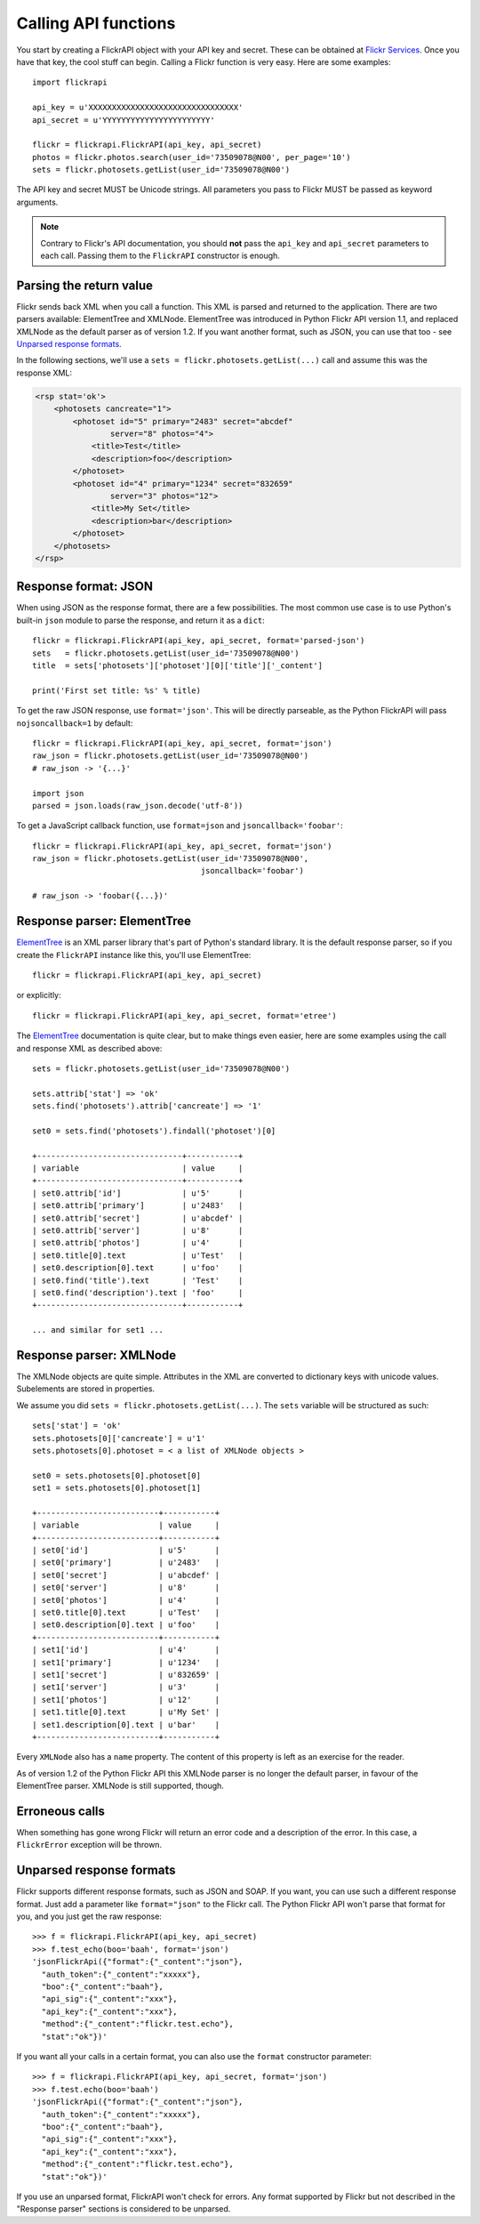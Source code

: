 
Calling API functions
======================================================================

You start by creating a FlickrAPI object with your API key and secret.
These can be obtained at `Flickr Services`_. Once you have that key, the
cool stuff can begin. Calling a Flickr function is very easy. Here are
some examples::

    import flickrapi

    api_key = u'XXXXXXXXXXXXXXXXXXXXXXXXXXXXXXXX'
    api_secret = u'YYYYYYYYYYYYYYYYYYYYYYY'

    flickr = flickrapi.FlickrAPI(api_key, api_secret)
    photos = flickr.photos.search(user_id='73509078@N00', per_page='10')
    sets = flickr.photosets.getList(user_id='73509078@N00')

.. _`Flickr Services`: http://www.flickr.com/services/api/keys/apply/

The API key and secret MUST be Unicode strings. All parameters you pass
to Flickr MUST be passed as keyword arguments.

.. NOTE::
    Contrary to Flickr's API documentation, you should **not** pass
    the ``api_key`` and ``api_secret`` parameters to each call. Passing
    them to the ``FlickrAPI`` constructor is enough.


Parsing the return value
----------------------------------------------------------------------

Flickr sends back XML when you call a function. This XML is parsed and
returned to the application. There are two parsers available: ElementTree and
XMLNode. ElementTree was introduced in Python Flickr API version 1.1, and replaced
XMLNode as the default parser as of version 1.2. If you want another format,
such as JSON, you can use that too - see `Unparsed response formats`_.

In the following sections, we'll use a ``sets =
flickr.photosets.getList(...)`` call and assume this was the response
XML:

.. code-block:: xml

    <rsp stat='ok'>
        <photosets cancreate="1">
            <photoset id="5" primary="2483" secret="abcdef"
                    server="8" photos="4">
                <title>Test</title>
                <description>foo</description>
            </photoset>
            <photoset id="4" primary="1234" secret="832659"
                    server="3" photos="12">
                <title>My Set</title>
                <description>bar</description>
            </photoset>
        </photosets>
    </rsp>


Response format: JSON
----------------------------------------------------------------------

When using JSON as the response format, there are a few possibilities. The
most common use case is to use Python's built-in ``json`` module to parse
the response, and return it as a ``dict``::

    flickr = flickrapi.FlickrAPI(api_key, api_secret, format='parsed-json')
    sets   = flickr.photosets.getList(user_id='73509078@N00')
    title  = sets['photosets']['photoset'][0]['title']['_content']

    print('First set title: %s' % title)

To get the raw JSON response, use ``format='json'``. This will be directly
parseable, as the Python FlickrAPI will pass ``nojsoncallback=1``
by default::

    flickr = flickrapi.FlickrAPI(api_key, api_secret, format='json')
    raw_json = flickr.photosets.getList(user_id='73509078@N00')
    # raw_json -> '{...}'

    import json
    parsed = json.loads(raw_json.decode('utf-8'))

To get a JavaScript callback function, use ``format=json`` and
``jsoncallback='foobar'``::

    flickr = flickrapi.FlickrAPI(api_key, api_secret, format='json')
    raw_json = flickr.photosets.getList(user_id='73509078@N00',
                                        jsoncallback='foobar')

    # raw_json -> 'foobar({...})'



Response parser: ElementTree
----------------------------------------------------------------------

ElementTree_ is an XML parser library that's part of Python's standard
library. It is the default response parser, so if you create the ``FlickrAPI``
instance like this, you'll use ElementTree::

    flickr = flickrapi.FlickrAPI(api_key, api_secret)

or explicitly::

    flickr = flickrapi.FlickrAPI(api_key, api_secret, format='etree')

The ElementTree_ documentation is quite clear, but to make things
even easier, here are some examples using the call and response
XML as described above::

    sets = flickr.photosets.getList(user_id='73509078@N00')

    sets.attrib['stat'] => 'ok'
    sets.find('photosets').attrib['cancreate'] => '1'

    set0 = sets.find('photosets').findall('photoset')[0]

    +-------------------------------+-----------+
    | variable                      | value     |
    +-------------------------------+-----------+
    | set0.attrib['id']             | u'5'      |
    | set0.attrib['primary']        | u'2483'   |
    | set0.attrib['secret']         | u'abcdef' |
    | set0.attrib['server']         | u'8'      |
    | set0.attrib['photos']         | u'4'      |
    | set0.title[0].text            | u'Test'   |
    | set0.description[0].text      | u'foo'    |
    | set0.find('title').text       | 'Test'    |
    | set0.find('description').text | 'foo'     |
    +-------------------------------+-----------+

    ... and similar for set1 ...

.. _ElementTree: http://effbot.org/zone/element.htm

Response parser: XMLNode
----------------------------------------------------------------------

The XMLNode objects are quite simple. Attributes in the XML are
converted to dictionary keys with unicode values. Subelements are
stored in properties.

We assume you did ``sets = flickr.photosets.getList(...)``. The
``sets`` variable will be structured as such::

    sets['stat'] = 'ok'
    sets.photosets[0]['cancreate'] = u'1'
    sets.photosets[0].photoset = < a list of XMLNode objects >

    set0 = sets.photosets[0].photoset[0]
    set1 = sets.photosets[0].photoset[1]

    +--------------------------+-----------+
    | variable                 | value     |
    +--------------------------+-----------+
    | set0['id']               | u'5'      |
    | set0['primary']          | u'2483'   |
    | set0['secret']           | u'abcdef' |
    | set0['server']           | u'8'      |
    | set0['photos']           | u'4'      |
    | set0.title[0].text       | u'Test'   |
    | set0.description[0].text | u'foo'    |
    +--------------------------+-----------+
    | set1['id']               | u'4'      |
    | set1['primary']          | u'1234'   |
    | set1['secret']           | u'832659' |
    | set1['server']           | u'3'      |
    | set1['photos']           | u'12'     |
    | set1.title[0].text       | u'My Set' |
    | set1.description[0].text | u'bar'    |
    +--------------------------+-----------+

Every ``XMLNode`` also has a ``name`` property. The content of this
property is left as an exercise for the reader.

As of version 1.2 of the Python Flickr API this XMLNode parser is no
longer the default parser, in favour of the ElementTree parser.
XMLNode is still supported, though.

Erroneous calls
----------------------------------------------------------------------

When something has gone wrong Flickr will return an error code and a
description of the error. In this case, a ``FlickrError`` exception
will be thrown.

Unparsed response formats
----------------------------------------------------------------------

Flickr supports different response formats, such as JSON and SOAP.
If you want, you can use such a different response format. Just add a
parameter like ``format="json"`` to the Flickr call. The Python Flickr API
won't parse that format for you, and you just get the raw response::

  >>> f = flickrapi.FlickrAPI(api_key, api_secret)
  >>> f.test_echo(boo='baah', format='json')
  'jsonFlickrApi({"format":{"_content":"json"},
    "auth_token":{"_content":"xxxxx"},
    "boo":{"_content":"baah"},
    "api_sig":{"_content":"xxx"},
    "api_key":{"_content":"xxx"},
    "method":{"_content":"flickr.test.echo"},
    "stat":"ok"})'

If you want all your calls in a certain format, you can also use the
``format`` constructor parameter::

  >>> f = flickrapi.FlickrAPI(api_key, api_secret, format='json')
  >>> f.test.echo(boo='baah')
  'jsonFlickrApi({"format":{"_content":"json"},
    "auth_token":{"_content":"xxxxx"},
    "boo":{"_content":"baah"},
    "api_sig":{"_content":"xxx"},
    "api_key":{"_content":"xxx"},
    "method":{"_content":"flickr.test.echo"},
    "stat":"ok"})'

If you use an unparsed format, FlickrAPI won't check for errors. Any
format supported by Flickr but not described in the "Response parser"
sections is considered to be unparsed.
